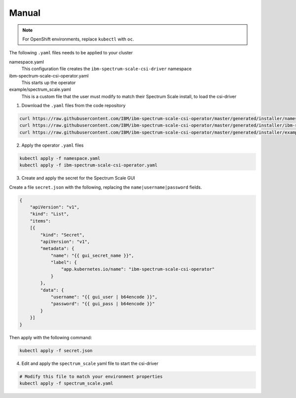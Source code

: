 Manual
------

.. note:: For OpenShift environments, replace ``kubectl`` with  ``oc``.

The following ``.yaml`` files needs to be applied to your cluster 


namespace.yaml
    This configuration file creates the ``ibm-spectrum-scale-csi-driver`` namespace

ibm-spectrum-scale-csi-operator.yaml
    This starts up the operator 

example/spectrum_scale.yaml
    This is a custom file that the user must modify to match their Spectrum Scale install, to load the csi-driver


1. Download the ``.yaml`` files from the code repository

.. code-block:: bash

    curl https://raw.githubusercontent.com/IBM/ibm-spectrum-scale-csi-operator/master/generated/installer/namespace.yaml > namespace.yaml
    curl https://raw.githubusercontent.com/IBM/ibm-spectrum-scale-csi-operator/master/generated/installer/ibm-spectrum-scale-csi-operator.yaml > ibm-spectrum-scale-csi-operator.yaml
    curl https://raw.githubusercontent.com/IBM/ibm-spectrum-scale-csi-operator/master/generated/installer/examples/spectrum_scale.yaml > spectrum_scale.yaml

2. Apply the operator ``.yaml`` files 

.. code-block:: bash

    kubectl apply -f namespace.yaml
    kubectl apply -f ibm-spectrum-scale-csi-operator.yaml

3. Create and apply the secret for the Spectrum Scale GUI

Create a file ``secret.json`` with the following, replacing the ``name|username|password`` fields. 

.. code-block:: json
    
    {
        "apiVersion": "v1",
        "kind": "List",
        "items":
        [{
            "kind": "Secret",
            "apiVersion": "v1",
            "metadata": {
                "name": "{{ gui_secret_name }}",
                "label": {
                    "app.kubernetes.io/name": "ibm-spectrum-scale-csi-operator"
                }
            },
            "data": {
                "username": "{{ gui_user | b64encode }}",
                "password": "{{ gui_pass | b64encode }}"
            }
        }]
    }

Then apply with the following command:

.. code-block:: bash

    kubectl apply -f secret.json 

4. Edit and apply the ``spectrum_scale`` yaml file to start the csi-driver 

.. code-block:: bash

    # Modify this file to match your environment properties
    kubectl apply -f spectrum_scale.yaml
